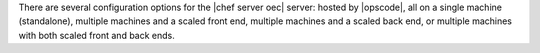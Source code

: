 .. The contents of this file are included in multiple topics.
.. This file should not be changed in a way that hinders its ability to appear in multiple documentation sets.

There are several configuration options for the |chef server oec| server: hosted by |opscode|, all on a single machine (standalone), multiple machines and a scaled front end, multiple machines and a scaled back end, or multiple machines with both scaled front and back ends.